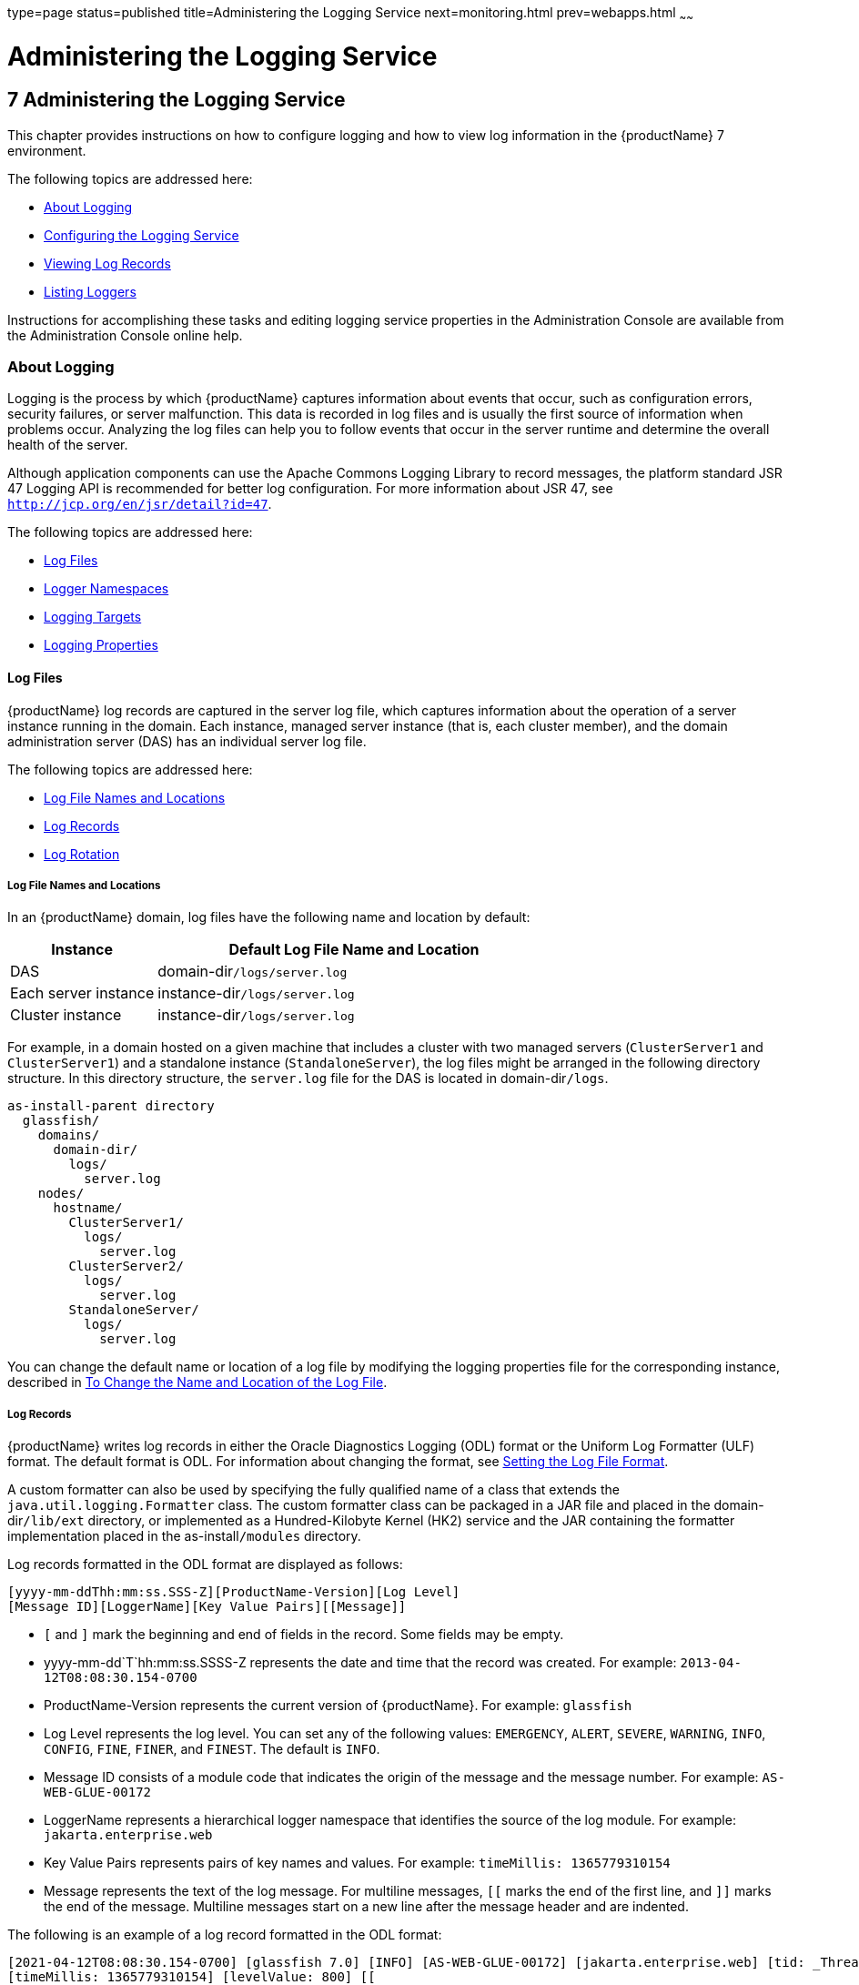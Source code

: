 type=page
status=published
title=Administering the Logging Service
next=monitoring.html
prev=webapps.html
~~~~~~

= Administering the Logging Service

[[GSADG00010]][[abluj]]


[[administering-the-logging-service]]
== 7 Administering the Logging Service

This chapter provides instructions on how to configure logging and how
to view log information in the {productName} 7 environment.

The following topics are addressed here:

* link:#abluk[About Logging]
* link:#gklmn[Configuring the Logging Service]
* link:#gkobx[Viewing Log Records]
* link:#CEGGHGIJ[Listing Loggers]

Instructions for accomplishing these tasks and editing logging service
properties in the Administration Console are available from the
Administration Console online help.

[[abluk]][[GSADG00554]][[about-logging]]

=== About Logging

Logging is the process by which {productName}
captures information about events that occur, such as configuration
errors, security failures, or server malfunction. This data is recorded
in log files and is usually the first source of information when
problems occur. Analyzing the log files can help you to follow events
that occur in the server runtime and determine the overall health of the
server.

Although application components can use the Apache Commons Logging
Library to record messages, the platform standard JSR 47 Logging API is
recommended for better log configuration. For more information about JSR 47,
see `http://jcp.org/en/jsr/detail?id=47`.

The following topics are addressed here:

* link:#ablul[Log Files]
* link:#gkres[Logger Namespaces]
* link:#gkjft[Logging Targets]
* link:#gkkit[Logging Properties]

[[ablul]][[GSADG00719]][[log-files]]

==== Log Files

{productName} log records are captured in the
server log file, which captures information about the operation of a server instance
running in the domain. Each instance, managed server
instance (that is, each cluster member), and the domain administration
server (DAS) has an individual server log file.

The following topics are addressed here:

* link:#gkmep[Log File Names and Locations]
* link:#gkmex[Log Records]
* link:#gkmdz[Log Rotation]

[[gkmep]][[GSADG00644]][[log-file-names-and-locations]]

===== Log File Names and Locations

In an {productName} domain, log files have the
following name and location by default:

[width="100%",cols="27%,73%",options="header",]
|===
|Instance |Default Log File Name and Location
|DAS |domain-dir``/logs/server.log``
|Each server instance |instance-dir``/logs/server.log``
|Cluster instance |instance-dir``/logs/server.log``
|===


For example, in a domain hosted on a given machine that includes a
cluster with two managed servers (`ClusterServer1` and `ClusterServer1`)
and a standalone instance (`StandaloneServer`), the log files might be
arranged in the following directory structure. In this directory
structure, the `server.log` file for the DAS is located in
domain-dir``/logs``.

[source]
----
as-install-parent directory
  glassfish/
    domains/
      domain-dir/
        logs/
          server.log
    nodes/
      hostname/
        ClusterServer1/
          logs/
            server.log
        ClusterServer2/
          logs/
            server.log
        StandaloneServer/
          logs/
            server.log
----

You can change the default name or location of a log file by modifying
the logging properties file for the corresponding instance, described in
link:#gkmak[To Change the Name and Location of the Log File].

[[gkmex]][[GSADG00645]][[log-records]]

===== Log Records

{productName} writes log records in either the
Oracle Diagnostics Logging (ODL) format or the Uniform Log Formatter
(ULF) format. The default format is ODL. For information about changing
the format, see link:#CEGDJEBG[Setting the Log File Format].

A custom formatter can also be used by specifying the fully qualified
name of a class that extends the `java.util.logging.Formatter` class.
The custom formatter class can be packaged in a JAR file and placed in
the domain-dir``/lib/ext`` directory, or implemented as a Hundred-Kilobyte
Kernel (HK2) service and the JAR containing the formatter implementation
placed in the as-install``/modules`` directory.

Log records formatted in the ODL format are displayed as follows:

[source]
----
[yyyy-mm-ddThh:mm:ss.SSS-Z][ProductName-Version][Log Level]
[Message ID][LoggerName][Key Value Pairs][[Message]]
----

* `[` and `]` mark the beginning and end of fields in the record. Some
fields may be empty.
* yyyy-mm-dd`T`hh:mm:ss.SSSS-Z represents the date and time that the
record was created. For example: `2013-04-12T08:08:30.154-0700`
* ProductName-Version represents the current version of {productName}. For example: `glassfish`
* Log Level represents the log level. You can set any of the following
values: `EMERGENCY`, `ALERT`, `SEVERE`, `WARNING`, `INFO`, `CONFIG`,
`FINE`, `FINER`, and `FINEST`. The default is `INFO`.
* Message ID consists of a module code that indicates the origin of the
message and the message number. For example: `AS-WEB-GLUE-00172`
* LoggerName represents a hierarchical logger namespace that identifies
the source of the log module. For example: `jakarta.enterprise.web`
* Key Value Pairs represents pairs of key names and values. For example:
`timeMillis: 1365779310154`
* Message represents the text of the log message. For multiline
messages, `[[` marks the end of the first line, and `]]` marks the end
of the message. Multiline messages start on a new line after the message
header and are indented.

The following is an example of a log record formatted in the ODL format:

[source]
----
[2021-04-12T08:08:30.154-0700] [glassfish 7.0] [INFO] [AS-WEB-GLUE-00172] [jakarta.enterprise.web] [tid: _ThreadID=217 _ThreadName=admin-listener(21)]
[timeMillis: 1365779310154] [levelValue: 800] [[
  Loading application [payroll] at [/payroll]]]
----

Log records formatted in the ULF format are displayed as follows:

[source]
----
[#|yyyy-mm-ddThh:mm:ss.SSS-Z|Log Level|ProductName-Version|LoggerName|Key Value Pairs|Message|#]
----

* `[#` and `#]` mark the beginning and end of the record.
* The vertical bar (`|`) separates the fields of the record.
* yyyy-mm-dd`T`hh:mm:ss.SSSS-Z represents the date and time that the
record was created. For example: `2013-04-18T09:27:44.315-0700`
* Log Level represents the log level. You can set any of the following
values: `EMERGENCY`, `ALERT`, `SEVERE`, `WARNING`, `INFO`, `CONFIG`,
`FINE`, `FINER`, and `FINEST`. The default is `INFO`.
* ProductName-Version represents the current version of {productName}. For example: `glassfish`
* LoggerName represents a hierarchical logger namespace that identifies
the source of the log module. For example: `jakarta.enterprise.web.core`
* Key Value Pairs represents pairs of key names and values and can
include a message ID. For example: `_MessageID=AS-WEB-CORE-00306`.
+
Message IDs are included for all {productName}
`EMERGENCY`, `ALERT`, `SEVERE`, and `WARNING` messages, and for many
`INFO` messages.
* Message represents the text of the log message. Multiline messages
start on a new line after the message header and are indented.

The following is an example of a log record formatted in the ULF format:

[source]
----
[#|2013-04-18T09:27:44.315-0700|INFO|glassfish 7.0|jakarta.enterprise.web.core|
_ThreadID=15;_ThreadName=RunLevelControllerThread-1366302462682;_TimeMillis=1366302464315;_LevelValue=800;_MessageID=AS-WEB-CORE-00306;|
  Setting JAAS app name glassfish-web|#]
----

The Administration Console presents log records in a more readable
display. For information about viewing log records using the
Administration Console, see link:#gkobx[Viewing Log Records].

[[gkmdz]][[GSADG00646]][[log-rotation]]

===== Log Rotation

By default, when a log file grows to 2 MB, {productName} renames (rotates) the file to incorporate a timestamp and
creates a new log file. The log file is renamed as `server.log_`date,
where date is the date and time that the file was rotated.

You can configure the logging service to change the default settings for
log file rotation, as explained in link:#gklni[Setting Log File
Rotation].

[[gkres]][[GSADG00720]][[logger-namespaces]]

==== Logger Namespaces

{productName} provides a logger for each of its
modules. The following list is an example of the logger namespaces in a
server instance as they appear when using the `list-log-levels`
subcommand.

[source]
----
java.util.logging.ConsoleHandler     <FINEST>
jakarta.enterprise.resource.corba     <INFO>
jakarta.enterprise.resource.javamail  <INFO>
jakarta.enterprise.resource.jdo       <INFO>
jakarta.enterprise.resource.jms       <INFO>
jakarta.enterprise.resource.jta       <INFO>
jakarta.enterprise.resource.resourceadapter     <INFO>
jakarta.enterprise.resource.sqltrace  <INFO>
jakarta.enterprise.resource.webcontainer.jsf.application  <INFO>
jakarta.enterprise.resource.webcontainer.jsf.config       <INFO>
jakarta.enterprise.resource.webcontainer.jsf.context      <INFO>
jakarta.enterprise.resource.webcontainer.jsf.facelets     <INFO>
jakarta.enterprise.resource.webcontainer.jsf.lifecycle    <INFO>
jakarta.enterprise.resource.webcontainer.jsf.managedbean  <INFO>
jakarta.enterprise.resource.webcontainer.jsf.renderkit    <INFO>
jakarta.enterprise.resource.webcontainer.jsf.resource     <INFO>
jakarta.enterprise.resource.webcontainer.jsf.taglib       <INFO>
jakarta.enterprise.resource.webcontainer.jsf.timing       <INFO>
jakarta.enterprise.system.container.cmp         <INFO>
jakarta.enterprise.system.container.ejb         <INFO>
jakarta.enterprise.system.container.ejb.mdb     <INFO>
jakarta.enterprise.system.container.web         <INFO>
jakarta.enterprise.system.core.classloading     <INFO>
jakarta.enterprise.system.core.config   <INFO>
jakarta.enterprise.system.core.naming   <INFO>
jakarta.enterprise.system.core.security <INFO>
jakarta.enterprise.system.core.selfmanagement   <INFO>
jakarta.enterprise.system.core.transaction      <INFO>
jakarta.enterprise.system     <INFO>
jakarta.enterprise.system.tools.admin   <INFO>
jakarta.enterprise.system.tools.backup  <INFO>
jakarta.enterprise.system.tools.deployment      <INFO>
jakarta.enterprise.system.util          <INFO>
jakarta.enterprise.system.webservices.registry  <INFO>
jakarta.enterprise.system.webservices.rpc       <INFO>
jakarta.enterprise.system.webservices.saaj      <INFO>
javax     <INFO>
org.apache.catalina    <INFO>
org.apache.coyote      <INFO>
org.glassfish.wasp      <INFO>
org.jvnet.hk2.osgiadapter   <INFO>
----

For information about how to display logger namespaces and log levels,
see link:#gjirr[To List Log Levels]. For information about how to
display a list of loggers and logger details, see link:#CEGGICGF[To List
Loggers].

[[gkjft]][[GSADG00721]][[logging-targets]]

==== Logging Targets

Each instance in an {productName} domain has a
dedicated log file, and each instance and cluster has its own logging
properties file. To configure logging for an instance or a cluster,
{productName} allows you target specific log
files or logging properties files when you do the following:

* Set global or module-specific log levels
* Rotate log files or compress them into a ZIP archive
* Change logging property attributes
* List log levels or log attributes

The following subcommands optionally accept a target specification. A
target can be a configuration name, server name, cluster name, or
instance name, and is specified as either an operand or as a value
passed using the `--target` option. If no target is specified when using
any of these subcommands, the default target is the DAS.

[width="100%",cols="27%,47%,26%",options="header",]
|===
|Subcommand |Description |Target Specification
|link:reference-manual/collect-log-files.html#GSRFM00007[`collect-log-files`] |Collects all available log files
into a ZIP archive. |`--target``=`target-name

|link:reference-manual/list-log-attributes.html#GSRFM00182[`list-log-attributes`] |Lists logging attributes in
the logging properties file. |target-name operand

|link:reference-manual/list-log-levels.html#GSRFM00183[`list-log-levels`] |Lists the loggers in the logging
properties file and their log levels. |target-name operand

|link:reference-manual/rotate-log.html#GSRFM00224[`rotate-log`] |Rotates the log file by renaming it and
creating a new log file to store new messages. |`--target``=`target-name

|link:reference-manual/set-log-attributes.html#GSRFM00227[`set-log-attributes`] |Sets the specified logging
attributes in the logging properties file. |`--target``=`target-name

|link:reference-manual/set-log-file-format.html#GSRFM879[`set-log-file-format`] |Sets the log file formatter.
|`--target``=`target-name

|link:reference-manual/set-log-levels.html#GSRFM00228[`set-log-levels`] |Sets the log level for one or more
loggers listed in the logging properties file. |`--target``=`target-name
|===


[[gkkit]][[GSADG00722]][[logging-properties]]

==== Logging Properties

The DAS as well as each configuration, instance, and cluster has its own
set of logging properties that are maintained in individual
configuration files. A logging properties file is named
`logging.properies` and includes the following information:

* Log file name and location
* Logger names and levels
* Properties for custom handlers
* Log rotation and logger format properties

By default in an {productName} domain, logging
properties files are created in the following locations:

[width="100%",cols="18%,82%",options="header",]
|===
|Target |Default Location of Logging Properties File
|DAS |domain-dir``/config```/logging.properties`

|A configuration |domain-dir`/config/`config-name`/logging.properties`,
where config-name represents the name of a configuration that is shared
by one or more instances or clusters.

|An instance
|domain-dir``/config```/`instance-name`-config/logging.properties`, where
instance-name represents the name of the instance.

|A cluster
|domain-dir`/config/`cluster-name`-config/logging.properties`, where
cluster-name represents the name of the cluster.
|===


For information about configuring logging properties, see
link:#gklmn[Configuring the Logging Service].

[[gklmn]][[GSADG00555]][[configuring-the-logging-service]]

=== Configuring the Logging Service

This section contains the following topics:

* link:#gklmx[Changing the Name and Location of Logging Service Files]
* link:#gklml[Setting Log Levels]
* link:#CEGDJEBG[Setting the Log File Format]
* link:#gklni[Setting Log File Rotation]
* link:#gklnk[Adding a Custom Logging Handler]

[[gklmx]][[GSADG00723]][[changing-the-name-and-location-of-logging-service-files]]

==== Changing the Name and Location of Logging Service Files

This section explains how to change the name and location of the
following logging service files:

* Log file
* Logging properties file

[[gkmak]][[GSADG00375]][[to-change-the-name-and-location-of-the-log-file]]

===== To Change the Name and Location of the Log File

To change the name and location of the log file, first use the
`list-log-attributes` subcommand to obtain the current log attribute
setting for the log file name and location. Then use the
`set-log-attributes` subcommand to specify the new name or location. The
default target for these two subcommands is the DAS. However, you can
optionally specify one of the following targets:

* Configuration name — to target all instances or clusters that share a specific configuration name.
* Server name — to target only a specific server.
* Instance name — to target only a specific instance.
* Cluster name — to target only a specific cluster.

1. Ensure that the target server or cluster is running.
Remote subcommands require a running server.

2. Use the link:reference-manual/list-log-attributes.html#GSRFM00182[`list-log-attributes`]
subcommand in remote mode to obtain the current log attribute settings.
The name and location of the log file is set with the
`com.sun.enterprise.server.logging.GFFileHandler.file` attribute of the
logging properties file.
Optionally you can target a configuration, server, instance, or cluster.
If you do not specify a target, the log attribute settings for the DAS are displayed.

3. Use the link:reference-manual/set-log-attributes.html#GSRFM00227[`set-log-attributes`]
subcommand in remote mode to define a custom name or location of the log file.
If you do not specify a target, the log file for the DAS is targeted by default.
If you target a cluster, the name of the cluster log file for
each member instance can be changed (the server log file name cannot).

[[GSADG00174]][[gkmal]]
Example 7-1 Changing the Name and Location of a Cluster's Log File

This example changes the name of the cluster log file for `Cluster1` to
`cluster1.log`. `Cluster1` has two server instances: `ClusterServer1` and `ClusterServer2`.

[source]
----
asadmin> list-log-attributes Cluster1
com.sun.enterprise.server.logging.GFFileHandler.alarms <false>
com.sun.enterprise.server.logging.GFFileHandler.file
<${com.sun.aas.instanceRoot}/logs/server.log>
com.sun.enterprise.server.logging.GFFileHandler.flushFrequency  <1>
.
.
.
log4j.logger.org.hibernate.validator.util.Version <warn>
Command list-log-attributes executed successfully.
asadmin> set-log-attributes --target Cluster1
com.sun.enterprise.server.logging.GFFileHandler.file=
${com.sun.aas.instanceRoot}/logs/cluster1.log
com.sun.enterprise.server.logging.GFFileHandler.file
logging attribute set with value ${com.sun.aas.instanceRoot}/logs/cluster1.log
These logging attributes are set for Cluster1.
ClusterServer1 :
com.sun.enterprise.server.logging.GFFileHandler.file
logging attribute set with value ${com.sun.aas.instanceRoot}/logs/cluster1.log
These logging attributes are set for Cluster1.

ClusterServer2 :
com.sun.enterprise.server.logging.GFFileHandler.file
logging attribute set with value ${com.sun.aas.instanceRoot}/logs/cluster1.log
These logging attributes are set for Cluster1.

Command set-log-attributes executed successfully.
----

[[GSADG864]]

See Also

You can view the full syntax and options of these subcommands by typing
`asadmin help list-log-levels` and `asadmin help set-log-attributes` at
the command line.

[[gkmcz]][[GSADG00376]][[to-change-the-name-and-location-of-the-logging-properties-file]]

===== To Change the Name and Location of the Logging Properties File

You can set the name and location of the logging properties file by
setting the `java.util.logging.config.file` system property. By setting
this system property, you can have a single logging properties file that
is used by all instances running on the same host.

[NOTE]
====
Setting the `java.util.logging.config.file` system property causes all
other {productName} logging properties files on
the host to be overridden.
====


1. Set the `java.util.logging.config.file` system property.
For example, you can use the following `java` command:
+
[source]
----
java -Djava.util.logging.config.file=properties_file
----
Alternatively, you can use the Administration Console to set this system property.

2. To apply your change, restart {productName}.

[[GSADG00175]][[gkmgz]]
Example 7-2 Setting the `java.util.logging.config.file` System Property

The following example changes the location of the logging properties
file to `/space/mylogging/logging.properties`:
[source]
----
java -Djava.util.logging.config.file=/space/mylogging/logging.properties
----

[[gklml]][[GSADG00724]][[setting-log-levels]]

==== Setting Log Levels

The log level determines the granularity of the message that is logged,
from error only (`EMERGENCY`) to detailed debug (`FINEST`). The
following values apply: `EMERGENCY`, `ALERT`, `SEVERE`, `WARNING`,
`INFO`, `CONFIG`, `FINE`, `FINER`, and `FINEST`. These log levels are
hierarchically inclusive, which means that if you set a particular log
level, such as INFO, the messages that have log levels above that level
(`EMERGENCY`, `ALERT`, `SEVERE`, and `WARNING`,) are also included. If
you set the log level to the lowest level, `FINEST`, your output
includes all the messages in the file. The default setting is `INFO`.

You can list current log levels of all loggers specified in the
`logging properties` file. In some cases, loggers that have not been
created by the respective containers will also appear in the list.

You can set log levels that are global or logger-specific. When you set
a global log level, the log level goes into effect for all loggers. If
you set the log level for a specific logger that is different from the
global log level, the logger-specific setting takes precedence. In
addition, when setting log levels, you can target a configuration,
server, instance, or cluster.

Because setting log levels is a dynamic operation, you do not need to
restart {productName} for changes to take effect.

Setting either global or logger-specific log levels is done by using the
`set-log-levels` subcommand. Listing log levels is done by using the
`list-log-levels` subcommand.

The following topics are addressed here:

* link:#gjirr[To List Log Levels]
* link:#ghmep[To Set the Global Log Level]
* link:#ghmdu[To Set Module Log Levels]

[[gjirr]][[GSADG00377]][[to-list-log-levels]]

===== To List Log Levels

{productName} provides the means to list all
loggers and their log levels. Listing the loggers provides a convenient
means to view current loggers and log levels either prior to or after
making log level changes.

Use the `list-log-levels` subcommand in remote mode to list the modules
and their current log levels. The default target for this subcommand is
the DAS. However, you can optionally specify one of the following
targets:

* Configuration name — to target all instances or clusters that share a specific configuration name.
* Server name — to target a specific server.
* Instance name — to target a specific instance.
* Cluster name — to target a specific cluster.

1. Ensure that the DAS is running. Remote subcommands require a running server.
2. List the existing module loggers and log levels by using the
link:reference-manual/list-log-levels.html#GSRFM00183[`list-log-levels`] subcommand.

[[GSADG00176]][[gjiti]]
Example 7-3 Listing Logger Levels for Modules

This example shows a partial list of the existing loggers and their log
levels in the DAS.

[source]
----
asadmin> list-log-levels
jakarta.enterprise.system.container.cmp <INFO>
jakarta.enterprise.system.tools.admin <INFO>
java.util.logging.ConsoleHandler <FINEST>
jakarta.enterprise.system.container.web <INFO>
jakarta.enterprise.system.util <INFO>
jakarta.enterprise.resource.webcontainer.jsf.timing <INFO>
javax <INFO>
jakarta.enterprise.resource.corba <INFO>
...
Command list-log-levels executed successfully.
----

[[GSADG00177]][[gkkot]]
Example 7-4 Listing Log Levels for an Instance

This example shows a partial list of the loggers and log levels for the
instance `MyServer2`.

[source]
----
asadmin> list-log-levels MyServer2
java.util.logging.ConsoleHandler <FINEST>
jakarta.enterprise.resource.corba  <INFO>
jakarta.enterprise.resource.javamail   <INFO>
jakarta.enterprise.resource.jdo <INFO>
jakarta.enterprise.resource.jms <INFO>
jakarta.enterprise.resource.jta <INFO>
jakarta.enterprise.resource.resourceadapter <INFO>
jakarta.enterprise.resource.sqltrace <FINE>
...
Command list-log-levels executed successfully.
----

[[GSADG865]]

See Also

You can view the full syntax and options of the subcommand by typing
`asadmin help list-log-levels` at the command line.

[[ghmep]][[GSADG00378]][[to-set-the-global-log-level]]

===== To Set the Global Log Level

The global log level specifies the events that are logged across all
loggers. The default level for messages output to the console is `INFO`
(which also includes `EMERGENCY`, `ALERT`, `SEVERE`, and `WARNING`
messages).

Use the `set-log-levels` subcommand in remote mode to set the global log
level. The default target for this subcommand is the DAS. However, you
can optionally specify one of the following targets using the `--target`
option:

* Configuration name — to target all instances or clusters that share a specific configuration name.
* Server name — to target a specific server.
* Instance name — to target a specific instance.
* Cluster name — to target a specific cluster.

1. Ensure that the target server or cluster is running.
2. Set the global log level by using the
link:reference-manual/set-log-levels.html#GSRFM00228[`set-log-levels`] subcommand, specifying the log level
of the `java.util.logging.ConsoleHandler` logger.
The `ConsoleHandler` has a separate log level setting that limits the
messages that are displayed. For example:
+
[source]
----
java.util.logging.ConsoleHandler <FINEST>
----

[[GSADG00178]][[ghmfi]]
Example 7-5 Changing the Global Log Level for All Module Loggers

By setting the log level of the `ConsoleHandler`, you set the global log
level for all loggers. This example sets the global log level in the DAS
to `INFO`:

[source]
----
asadmin> set-log-levels java.util.logging.ConsoleHandler=INFO
java.util.logging.ConsoleHandler package set with log level INFO.
These logging levels are set for server.

Command set-log-levels executed successfully.
----

[[GSADG866]]

See Also

You can view the full syntax and options of the subcommand by typing
`asadmin help set-log-levels` at the command line.

[[ghmdu]][[GSADG00379]][[to-set-module-log-levels]]

===== To Set Module Log Levels

A module log level specifies the events that are logged for a particular
logger. The default level for messages output to the console is `INFO`
(which also includes `EMERGENCY`, `ALERT`, `SEVERE`, and `WARNING`
messages). The global log level is overridden by a module-specific log level.

By default, the module log level is set to `FINE`. The lines for the
loggers in the logging properties file might look like this (the modules
are indicated in bold):

[source]
----
jakarta.enterprise.system.tools.level=FINE
jakarta.enterprise.system.container.ejb.level=FINE
jakarta.enterprise.system.core.security.level=FINE
jakarta.enterprise.system.tools.admin.level=FINE
jakarta.enterprise.level=FINE
jakarta.enterprise.system.container.web.level=FINE
----

Because setting log levels is a dynamic operation, you do not need to
restart {productName} for changes to take effect.

1. Ensure that the target server or cluster is running. Remote subcommands require a running server.

2. List the existing module loggers and their log levels by using the
link:reference-manual/list-log-levels.html#GSRFM00183[`list-log-levels`] subcommand.

3. Set the log level for a module by using the
link:reference-manual/set-log-levels.html#GSRFM00228[`set-log-levels`] subcommand.
Your choices are `EMERGENCY`, `ALERT`, `SEVERE`, `WARNING`, `INFO`,
`CONFIG`, `FINE`, `FINER`, and `FINEST`.

[[GSADG00179]][[ghmev]]
Example 7-6 Setting the Log Level for a Module Logger

This example sets the log level for the web container logger to WARNING
on the target instance `ManagedServer1`:

[source]
----
asadmin> set-log-levels --target ManagedServer1
jakarta.enterprise.system.container.web=WARNING
jakarta.enterprise.system.container.web package set with log level WARNING.
These logging levels are set for ManagedServer1.
ManagedServer1 :
jakarta.enterprise.system.container.web package set with log level WARNING.
These logging levels are set for ManagedServer1.

Command set-log-levels executed successfully.
----

[[GSADG00180]][[gjkat]]
Example 7-7 Setting Log Levels for Multiple Loggers

The following example sets the log level for security and web container
loggers in the DAS.

[source]
----
asadmin> set-log-levels jakarta.enterprise.system.core.security=FINE:
jakarta.enterprise.system.container.web=WARNING
jakarta.enterprise.system.container.web package set with log level WARNING.
jakarta.enterprise.system.core.security package set with log level FINE.
These logging levels are set for server.

Command set-log-levels executed successfully.
----

[[GSADG867]]

See Also

You can view the full syntax and options of the subcommand by typing
`asadmin help set-log-levels` at the command line.

[[CEGDJEBG]][[GSADG1062]][[setting-the-log-file-format]]

==== Setting the Log File Format

You can set the format for log records in log files. The following
topics are addressed here:

* link:#CEGFFJDG[To Set the Log File Format]
* link:#CEGGBJCC[To Exclude Fields in Log Records]
* link:#CEGBBEAH[To Set Multiline Mode]

[[CEGFFJDG]][[GSADG1063]][[to-set-the-log-file-format]]

===== To Set the Log File Format

Use the `set-log-file-format` subcommand in remote mode to set the
formatter used by {productName} to format log
records in log files. You can also use the `set-log-attributes`
subcommand. Log formats for all server instances in a cluster will be
the same. For information about log formats, see link:#gkmex[Log
Records].


[NOTE]
====
Changing the log format forces log rotation to avoid mixed format in the
same file.
====


1. Ensure that the target server or cluster is running. Remote commands require a running server.
2. Set the formatter by using the
link:reference-manual/redeploy.html#GSRFM00217[`set-log-file-format`] subcommand.
3. To apply your change, restart {productName}.

[[GSADG1064]][[sthref23]]
Example 7-8 Setting the Log File Format using `set-log-file-format`

This example sets the log file format to `ULF` for standalone instance
`ManagedServer1` using the `set-log-file-format` subcommand.

[source]
----
asadmin> set-log-file-format --target ManagedServer1 ulf
The log file formatter is set to com.sun.enterprise.server.logging.UniformLogFormatter for instance ManagedServer1.
Command set-log-file-format executed successfully.
----

[[GSADG1065]][[sthref24]]
Example 7-9 Setting the Log File Format using `set-log-attributes`

This example sets the log file format to `ULF` for standalone instance
`ManagedServer1` using the `set-log-attributes` subcommand.

[source]
----
asadmin> set-log-attributes --target ManagedServer1 com.sun.enterprise.server.logging.GFFileHandler.formatter=ulf
com.sun.enterprise.server.logging.GFFileHandler.formatter logging attribute value set to ulf.
The logging attributes are saved successfully for ManagedServer1-config.
Command set-log-attributes executed successfully.
----

[[GSADG1066]]

See Also

You can view the full syntax and options of the `set-log-file-format`
subcommand by typing `asadmin help set-log-file-format` at the command
line. You can view the full syntax and options of the
`set-log-attributes` subcommand by typing
`asadmin help set-log-attributes` at the command line.

[[CEGGBJCC]][[GSADG1067]][[to-exclude-fields-in-log-records]]

===== To Exclude Fields in Log Records

Use the `set-log-attributes` subcommand in remote mode to exclude
specific name-value fields from log records. If the `excludeFields`
attribute is not specified, all name-value fields are included. The
following fields can be excluded:

* `tid`
* `userId`
* `ecid`
* `timeMillis`
* `levelVal`

1. Ensure that the target server or cluster is running. Remote commands require a running server.

2. Exclude fields by using the link:reference-manual/set-log-attributes.html#GSRFM00227[`set-log-attributes`]
subcommand, specifying the following attribute and the fields to exclude:
+
[source]
----
com.sun.enterprise.server.logging.GFFileHandler.excludeFields=fields
----
where `fields` is a comma-separated list of the name-value fields to
exclude from the log file.

3. To apply your change, restart {productName}.

[[GSADG1068]][[sthref25]]
Example 7-10 Excluding Fields in Log Records

This example excludes the `userId` and `levelVal` name-value fields in
log records for standalone instance `ManagedServer1`:

[source]
----
asadmin> set-log-attributes --target ManagedServer1
com.sun.enterprise.server.logging.GFFileHandler.excludeFields=userId,levelVal
com.sun.enterprise.server.logging.GFFileHandler.excludeFields logging attribute value set to userId,levelVal.
The logging attributes are saved successfully for ManagedServer1-config.

Command set-log-attributes executed successfully.
----

[[GSADG1069]]

See Also

You can view the full syntax and options of the subcommand by typing
`asadmin help set-log-attributes` at the command line.

[[CEGBBEAH]][[GSADG1070]][[to-set-multiline-mode]]

===== To Set Multiline Mode

Use the `set-log-attributes` command in remote mode to set multiline
mode. When multiline mode is enabled (the default), the body of a log
message starts on a new line after the message header and is indented.

1. Ensure that the target server or cluster is running. Remote commands require a running server.

2. Set multiline mode by using the
link:reference-manual/set-log-attributes.html#GSRFM00227[`set-log-attributes`] subcommand, specifying the
following attribute and its value (`true` or `false`):
+
[source]
----
com.sun.enterprise.server.logging.GFFileHandler.multiLineMode=value
----

3. To apply your change, restart {productName}.

[[GSADG1071]][[sthref26]]
Example 7-11 Setting Multiline Mode

Multiline mode is enabled by default. The following example disables
multiline mode in log files for standalone instance `ManagedServer1`:

[source]
----
asadmin> set-log-attributes --target ManagedServer1
com.sun.enterprise.server.logging.GFFileHandler.multiLineMode=false
com.sun.enterprise.server.logging.GFFileHandler.multiLineMode logging attribute value set to false.
The logging attributes are saved successfully for ManagedServer1-config.

Command set-log-attributes executed successfully.
----

[[GSADG1072]]

See Also

You can view the full syntax and options of the subcommand by typing
`asadmin help set-log-attributes` at the command line.

[[gklni]][[GSADG00725]][[setting-log-file-rotation]]

==== Setting Log File Rotation

As explained in link:#ablul[Log Files], {productName} by default rotates log files when they reach 2 MB in size.
However, you can change the default rotation settings. For example, you
can change the file size at which the server rotates the log file or you
can configure a server to rotate log files based on a time interval. In
addition to changing when rotation occurs, you can also:

* Specify the maximum number of rotated files that can accumulate.
By default, {productName} does not limit the
number of rotated log files that are retained. However, you can set a
limit. After the number of log files reaches this limit, subsequent file
rotations delete the oldest rotated log file.

* Rotate the log file manually.
A manual rotation forces the immediate rotation of the target log file.

Changing the default log rotation settings is done using the
`set-log-attributes` subcommand, and rotating log files manually is done
using the `rotate-log` subcommand, as explained in the following
sections:

* link:#gkmbh[To Change the Rotation File Size]
* link:#gkman[To Change the File Rotation Interval]
* link:#gkmai[To Change the Limit Number of Retained Files]
* link:#gkmau[To Rotate Log Files Manually]

[[gkmbh]][[GSADG00380]][[to-change-the-rotation-file-size]]

===== To Change the Rotation File Size

Use the `set-log-attributes` subcommand in remote mode to change the log
rotation file size. The default target of this subcommand is the DAS.
Optionally, you can target a configuration, server, instance, or
cluster. The minimum size that can be set is 500 KB.

1. Ensure that the target server or cluster is running.

2. Change the rotation file size limit by using the
link:reference-manual/set-log-attributes.html#GSRFM00227[`set-log-attributes`] subcommand,
specifying the following attribute and the desired limit in bytes:
+
[source]
----
com.sun.enterprise.server.logging.GFFileHandler.rotationLimitInBytes=bytes
----

3. To apply your change, restart {productName}.

[[GSADG00181]][[gkmay]]
Example 7-12 Changing the Rotation Size

The following example sets the log file rotation size to 1 MB for the
standalone instance `ManagedServer1`:

[source]
----
asadmin> set-log-attributes --target ManagedServer1
com.sun.enterprise.server.logging.GFFileHandler.rotationLimitInBytes=1000000
com.sun.enterprise.server.logging.GFFileHandler.rotationLimitInBytes
logging attribute set with value 1000000.
These logging attributes are set for ManagedServer1.
ManagedServer1 :
com.sun.enterprise.server.logging.GFFileHandler.rotationLimitInBytes
logging attribute set with value 1000000.
These logging attributes are set for ManagedServer1.

Command set-log-attributes executed successfully.
----

[[GSADG868]]

See Also

You can view the full syntax and options of the subcommand by typing
`asadmin help set-log-attributes` at the command line.

[[gkman]][[GSADG00381]][[to-change-the-file-rotation-interval]]

===== To Change the File Rotation Interval

Use the `set-log-attributes` subcommand in remote mode to change the log
file rotation time limit interval. The default target of this subcommand
is the DAS. Optionally, you can target a configuration, server,
instance, or cluster. The default value is `0`.

1. Ensure that the target server or cluster is running.

2. Change the rotation time limit by using the
link:reference-manual/set-log-attributes.html#GSRFM00227[`set-log-attributes`] subcommand,
specifying the following attribute and the desired limit in minutes:
+
[source]
----
com.sun.enterprise.server.logging.GFFileHandler.rotationTimelimitInMinutes=minutes
----

3. To apply your change, restart {productName}.

[[GSADG00182]][[gkmbc]]
Example 7-13 Changing the Rotation Interval

The following example sets the log file rotation time limit for the
cluster `Cluster1`, which has the instances `ClusterServer1` and
`ClusterServer2`.

[source]
----
asadmin> set-log-attributes --target Cluster1
com.sun.enterprise.server.logging.GFFileHandler.rotationTimelimitInMinutes=10
com.sun.enterprise.server.logging.GFFileHandler.rotationTimelimitInMinutes
logging attribute set with value 10.
These logging attributes are set for Cluster1.
ClusterServer1 :
com.sun.enterprise.server.logging.GFFileHandler.rotationTimelimitInMinutes
logging attribute set with value 10.
These logging attributes are set for Cluster1.

ClusterServer2 :
com.sun.enterprise.server.logging.GFFileHandler.rotationTimelimitInMinutes
logging attribute set with value 10.
These logging attributes are set for Cluster1.

Command set-log-attributes executed successfully.
----

[[GSADG869]]

See Also

You can view the full syntax and options of the subcommand by typing
`asadmin help set-log-attributes` at the command line.

[[gkmai]][[GSADG00382]][[to-change-the-limit-number-of-retained-files]]

===== To Change the Limit Number of Retained Files

Use the `set-log-attributes` subcommand in remote mode to change the
limit on the number of log files that the server creates to store old
log messages. The default target of this subcommand is the DAS.
Optionally, you can target a configuration, server, instance, or
cluster. The default limit value is `0`, which results in no limit
placed on the number of rotated log files that are retained.

1. Ensure that the target server or cluster is running.
2. Change the limit number of retained log files by using the
link:reference-manual/set-log-attributes.html#GSRFM00227[`set-log-attributes`] subcommand,
specifying the following attribute and the desired file limit number:
+
[source]
----
com.sun.enterprise.server.logging.GFFileHandler.maxHistoryFiles=minutes
----
+
The behavior of the `com.sun.enterprise.server.logging.GFFileHandler.maxHistoryFiles`
attribute is as follows:
+
* If the property is not set, {productName} keeps
  a maximum of 10 rotated log files.
* If the property is set to an invalid number or null, {productName} keeps a maximum of 10 rotated log files.
* If the property is set to 0, {productName}
  retains all rotated log files (that is, sets no maximum).

3. To apply your change, restart {productName}.

[[GSADG00183]][[gkmaq]]
Example 7-14 Changing the Limit Number of Retained Files

The following example sets the log limit number of retained log files
for the DAS to `10`.

[source]
----
asadmin> set-log-attributes
com.sun.enterprise.server.logging.GFFileHandler.maxHistoryFiles=10
com.sun.enterprise.server.logging.GFFileHandler.maxHistoryFiles
logging attribute set with value 10.
These logging attributes are set for server.
Command set-log-attributes executed successfully.
----

[[GSADG870]]

See Also

You can view the full syntax and options of the subcommand by typing
`asadmin help set-log-attributes` at the command line.

[[gkmau]][[GSADG00383]][[to-rotate-log-files-manually]]

===== To Rotate Log Files Manually

You can rotate log files manually by using the `rotate-log` subcommand
in remote mode. The default target of this subcommand is the DAS.
Optionally, you can target a configuration, server, instance, or
cluster. When you use this subcommand, the target log file is
immediately moved to a new time-stamped file and a new log file is
created.

Because log rotation is a dynamic operation, you do not need to restart
{productName} for changes to take effect.

1. Ensure that the target server or cluster is running.
2. Rotate log files by using the link:reference-manual/rotate-log.html#GSRFM00224[`rotate-log`]
subcommand.

[[GSADG00184]][[gkmav]]
Example 7-15 Rotating Log Files Manually

The following example rotates the `server.log` file for `ManagedServer2`
to `server.log_`yyyy-mm-dd`T`hh-mm-ss, where yyyy-mm-dd`T`hh-mm-ss
represents the time when the file is rotated, and creates a new
`server.log` file in the default location.

[source]
----
asadmin> rotate-log --target ManagedServer2
Command rotate-log executed successfully.
----

[[GSADG871]]

See Also

You can view the full syntax and options of the subcommand by typing
`asadmin help rotate-log` at the command line.

[[gklnk]][[GSADG00726]][[adding-a-custom-logging-handler]]

==== Adding a Custom Logging Handler

By default, {productName} log records are
captured in a server log file using the format described in
link:#gkmex[Log Records]. However, you may find that you want to log
messages to a different location, such as a database or a remote server,
or log messages from specific loggers to your own file. This can be done
by implementing a custom log handler. This section explains how to add a
custom log handler to the {productName} logging
service.

[[ghmen]][[GSADG00384]][[to-add-a-custom-log-handler]]

===== To Add a Custom Log Handler

A comma-separated list of log handlers is installed during startup of
the Java Virtual Machine (JVM) host. The default log handler that is
provided in the `logging.properties` file, `ConsoleHandler`, is
configured as follows:

[source]
----
handlers=java.util.logging.ConsoleHandler
----

In {productName}, the best approach to developing
a custom handler is to define a Hundred-Kilobyte Kernel (HK2) component
that implements the handler contract. {productName} registers this handler automatically
because it is an HK2 component. There is no task required of the administrator.


[NOTE]
====
The custom handler class should be packaged in an OSGi module and the
JAR file placed in the as-install``/modules`` directory.
====


To configure a custom handler that is not developed as an HK2 component,
add the new handler to the `logging.properties` file after the developer
has put the custom handler JAR file into the domain-dir``/lib/ext`` directory.

[[GSADG872]]

Before You Begin

If you set a handler by setting the handlers attribute in the logging
properties file, the class that extends `java.util.logging.Handler` must
be in the server classpath.

1. Ensure that the target server or cluster is running.
+
Remote subcommands require a running server.
2. Use the link:reference-manual/set-log-attributes.html#GSRFM00227[`set-log-attributes`] subcommand to add the
handler to the `handlers` attribute.
+
The default target of this subcommand is the DAS. Optionally you can
target a configuration, server, instance, or cluster.
3. To apply your changes, restart {productName}.
+
See link:domains.html#ginqj[To Restart a Domain].

[[GSADG00185]][[ghphb]]
Example 7-16 Adding a New Log Handler

This example adds the custom logger `com.example.logging.MyHandler` to
the logging properties file of the DAS.

[source]
----
asadmin> set-log-attributes
handlers=java.util.logging.ConsoleHandler,com.example.logging.MyHandler
handlers logging attribute set with value
java.util.logging.ConsoleHandler,com.example.logging.MyHandler.
These logging attributes are set for server.
Command set-log-attributes executed successfully.
----

[[GSADG873]]

See Also

You can view the full syntax and options of the subcommand by typing
`asadmin help set-log-attributes` at the command line.

[[gkobx]][[GSADG00556]][[viewing-log-records]]

=== Viewing Log Records

The recommended means for general viewing of logging information is to
use the Log Viewer in the Administration Console. The Log Viewer
simplifies reading, searching, and filtering log file contents. For
instructions, see the Administration Console online help.

{productName} also allows you to collect log
files into a ZIP archive, which provides the means to obtain and view
log files for an instance or cluster even when it is not currently
running. The following section explains how to collect all available log
files for an instance or cluster and compile them into a single ZIP
archive, which is done by using the `collect-log-files` subcommand.

[[gklbi]][[GSADG00385]][[to-collect-log-files-into-a-zip-archive]]

==== To Collect Log Files into a ZIP Archive

Use the `collect-log-files` subcommand in remote mode to collect log
files into a ZIP archive. The default target of this subcommand is the
DAS. Optionally you can target a configuration, server, instance, or
cluster.

1. Ensure that the target server or cluster is running.
+
Remote subcommands require a running server.
2. Use the link:reference-manual/collect-log-files.html#GSRFM00007[`collect-log-files`] subcommand to create
the ZIP archive.
+
The default location in which the ZIP archive is created is the
domain-dir`/collected-logs` directory. The `collect-log-files`
subcommand allows you to specify a nondefault directory in which the ZIP
archive is to be created by using the `--retrieve` option set to `true`,
followed by the directory name.
+
The name of the ZIP file contains the timestamp, as follows:
+
`log_`yyyy-mm-dd_hh-min-sec`.zip`

[[GSADG00186]][[gklap]]
Example 7-17 Creating a ZIP Archive

This example shows collecting the log files for the cluster `MyCluster`
and compiling them into a ZIP archive in the `/space/output` directory.

[source]
----
asadmin> collect-log-files --target MyCluster
--retrieve true /space/output
Log files are downloaded for ClusterServer1.
Log files are downloaded for ClusterServer2.
 Created Zip file under /space/output/log_2011-02-10_13-35-25.zip.
Command collect-log-files executed successfully.
----

When the ZIP file created by the preceding command is uncompressed, the
following directory structure is created:

[source]
----
as-install-parent/
  glassfish/
    domains/
      domain-dir/
        collected_logs/
          logs/
            ClusterServer1/
              server.log
            ClusterServer2/
              server.log
----

[[GSADG874]]

See Also

You can view the full syntax and options of the subcommand by typing
`asadmin help collect-log-files` at the command line.

[[CEGGHGIJ]][[GSADG1073]][[listing-loggers]]

=== Listing Loggers

You can list and view information about all public loggers in your
distribution of {productName}.

[[CEGGICGF]][[GSADG1074]][[to-list-loggers]]

==== To List Loggers

Use the `list-loggers` subcommand in remote mode to list the logger
name, subsystem, and description of loggers in your distribution of
{productName}. Internal loggers are not listed.

1. Ensure that the target server or cluster is running. Remote commands require a running server.
2. List loggers by using the link:reference-manual/redeploy.html#GSRFM00217[`list-loggers`]
subcommand.

[[GSADG1075]][[sthref27]]
Example 7-18 Listing Loggers

This example lists the logger name, subsystem, and description for each
logger. Some lines of output are omitted from this example for
readability.

[source]
----
asadmin> list-loggers
Logger Name                            Subsystem         Logger Description
...
jakarta.enterprise.monitoring            Monitoring        Monitoring Logger
jakarta.enterprise.system.core.ee        AS-CORE           Jakarta EE Core Kernel
jakarta.enterprise.system.jmx            JMX               JMX System Logger
jakarta.enterprise.system.tools.admin    ADMIN             Administration Services
...
Command list-loggers executed successfully.
----

[[GSADG1076]]

See Also

You can also view the full syntax and options of the subcommand by
typing `asadmin help list-loggers` at the command line.


